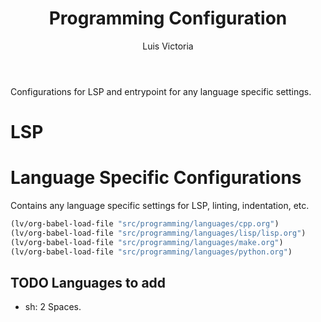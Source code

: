 #+TITLE: Programming Configuration
#+AUTHOR: Luis Victoria
#+PROPERTY: header-args :tangle yes

Configurations for LSP and entrypoint for any language specific settings.

* LSP

* Language Specific Configurations
Contains any language specific settings for LSP, linting, indentation, etc.

#+begin_src emacs-lisp
  (lv/org-babel-load-file "src/programming/languages/cpp.org")
  (lv/org-babel-load-file "src/programming/languages/lisp/lisp.org")
  (lv/org-babel-load-file "src/programming/languages/make.org")
  (lv/org-babel-load-file "src/programming/languages/python.org")
#+end_src

** TODO Languages to add
- sh: 2 Spaces.
